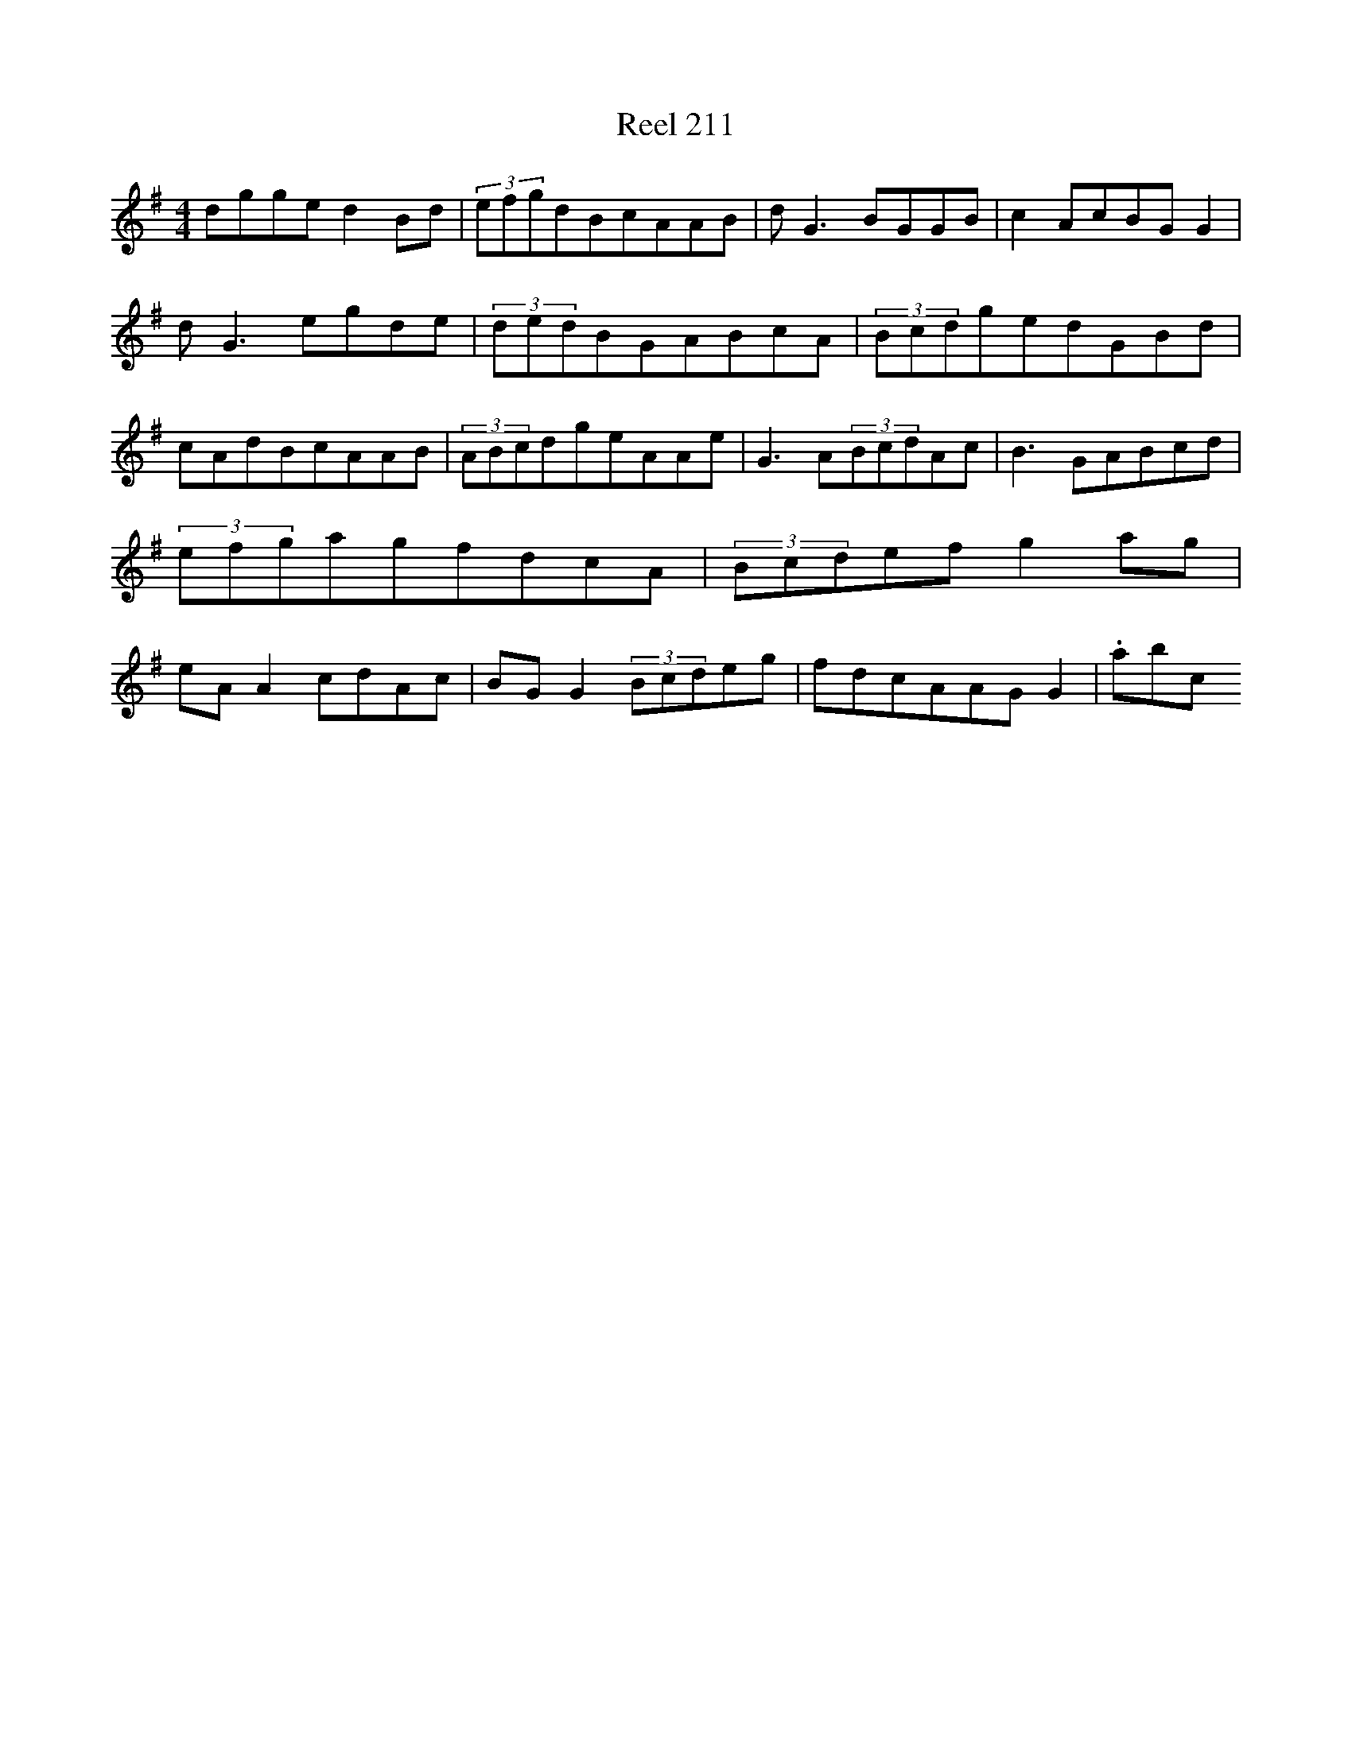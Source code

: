 X:211
T:Reel 211
L:1/8
M: 4/4
K: G Major
dgged2Bd|(3efgdBcAAB|dG3BGGB|c2AcBGG2|dG3egde|(3dedBGABcA|(3BcdgedGBd|cAdBcAAB|(3ABcdgeAAe|G3A(3BcdAc|B3GABcd|(3efgagfdcA|(3Bcdefg2ag|eAA2cdAc|BGG2(3Bcdeg|fdcAAGG2|.abc